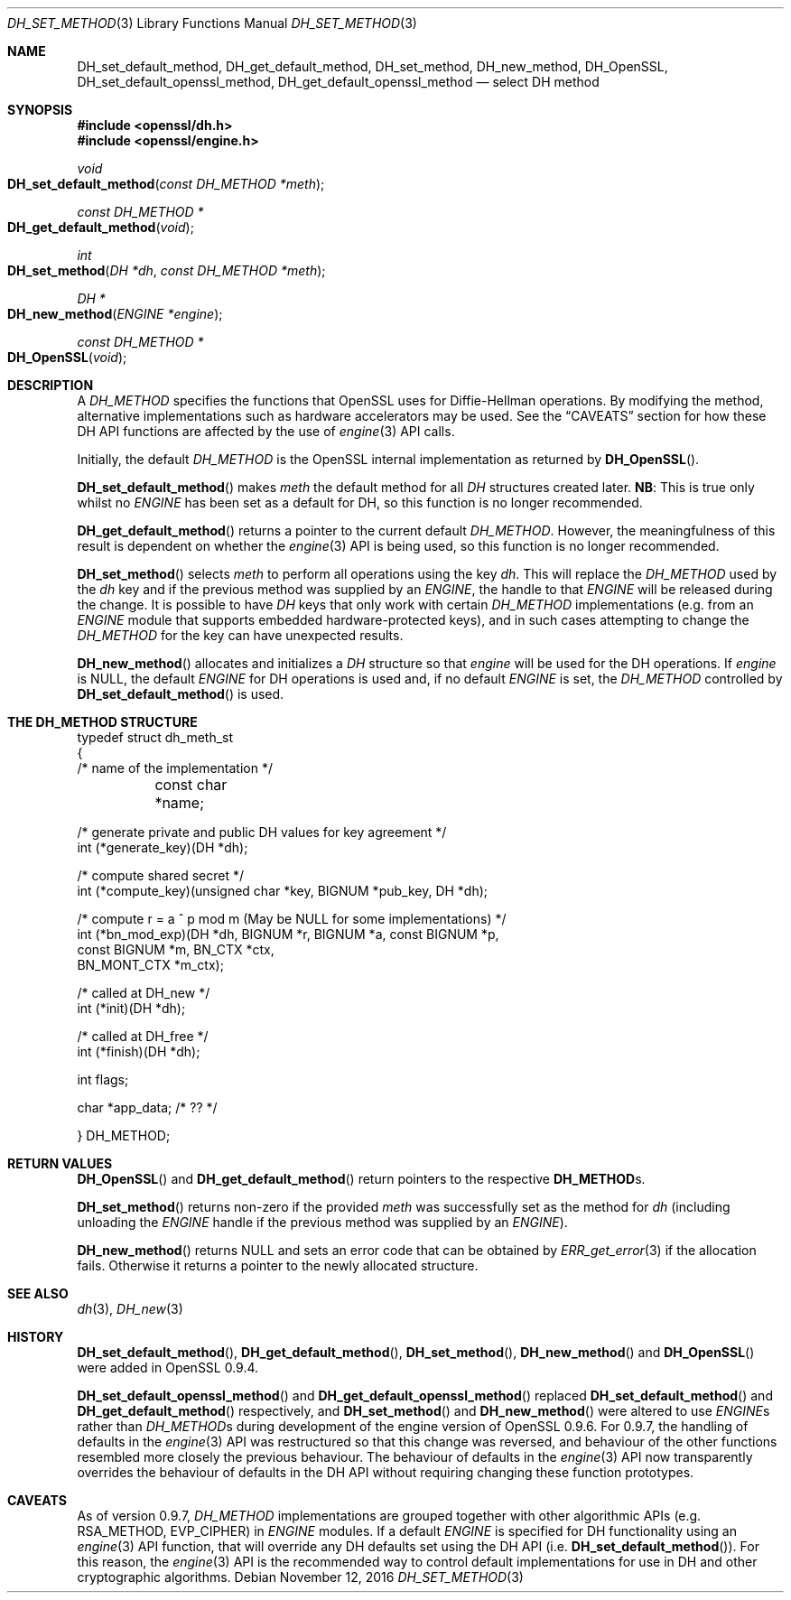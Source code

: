 .\"	$OpenBSD: DH_set_method.3,v 1.3 2016/11/12 19:23:16 jmc Exp $
.\"
.Dd $Mdocdate: November 12 2016 $
.Dt DH_SET_METHOD 3
.Os
.Sh NAME
.Nm DH_set_default_method ,
.Nm DH_get_default_method ,
.Nm DH_set_method ,
.Nm DH_new_method ,
.Nm DH_OpenSSL ,
.Nm DH_set_default_openssl_method ,
.Nm DH_get_default_openssl_method
.Nd select DH method
.Sh SYNOPSIS
.In openssl/dh.h
.In openssl/engine.h
.Ft void
.Fo DH_set_default_method
.Fa "const DH_METHOD *meth"
.Fc
.Ft const DH_METHOD *
.Fo DH_get_default_method
.Fa void
.Fc
.Ft int
.Fo DH_set_method
.Fa "DH *dh"
.Fa "const DH_METHOD *meth"
.Fc
.Ft DH *
.Fo DH_new_method
.Fa "ENGINE *engine"
.Fc
.Ft const DH_METHOD *
.Fo DH_OpenSSL
.Fa void
.Fc
.Sh DESCRIPTION
A
.Vt DH_METHOD
specifies the functions that OpenSSL uses for Diffie-Hellman operations.
By modifying the method, alternative implementations such as hardware
accelerators may be used.
See the
.Sx CAVEATS
section for how these DH API functions are affected by the use of
.Xr engine 3
API calls.
.Pp
Initially, the default
.Vt DH_METHOD
is the OpenSSL internal implementation as returned by
.Fn DH_OpenSSL .
.Pp
.Fn DH_set_default_method
makes
.Fa meth
the default method for all
.Vt DH
structures created later.
.Sy NB :
This is true only whilst no
.Vt ENGINE
has been set as a default for DH, so this function is no longer
recommended.
.Pp
.Fn DH_get_default_method
returns a pointer to the current default
.Vt DH_METHOD .
However, the meaningfulness of this result is dependent on whether the
.Xr engine 3
API is being used, so this function is no longer recommended.
.Pp
.Fn DH_set_method
selects
.Fa meth
to perform all operations using the key
.Fa dh .
This will replace the
.Vt DH_METHOD
used by the
.Fa dh
key and if the previous method was supplied by an
.Vt ENGINE ,
the handle to that
.Vt ENGINE
will be released during the change.
It is possible to have
.Vt DH
keys that only work with certain
.Vt DH_METHOD
implementations (e.g. from an
.Vt ENGINE
module that supports embedded hardware-protected keys),
and in such cases attempting to change the
.Vt DH_METHOD
for the key can have unexpected results.
.Pp
.Fn DH_new_method
allocates and initializes a
.Vt DH
structure so that
.Fa engine
will be used for the DH operations.
If
.Fa engine
is
.Dv NULL ,
the default
.Vt ENGINE
for DH operations is used and, if no default
.Vt ENGINE
is set, the
.Vt DH_METHOD
controlled by
.Fn DH_set_default_method
is used.
.Sh THE DH_METHOD STRUCTURE
.Bd -literal
typedef struct dh_meth_st
{
     /* name of the implementation */
	const char *name;

     /* generate private and public DH values for key agreement */
        int (*generate_key)(DH *dh);

     /* compute shared secret */
        int (*compute_key)(unsigned char *key, BIGNUM *pub_key, DH *dh);

     /* compute r = a ^ p mod m (May be NULL for some implementations) */
        int (*bn_mod_exp)(DH *dh, BIGNUM *r, BIGNUM *a, const BIGNUM *p,
                                const BIGNUM *m, BN_CTX *ctx,
                                BN_MONT_CTX *m_ctx);

     /* called at DH_new */
        int (*init)(DH *dh);

     /* called at DH_free */
        int (*finish)(DH *dh);

        int flags;

        char *app_data; /* ?? */

} DH_METHOD;
.Ed
.Sh RETURN VALUES
.Fn DH_OpenSSL
and
.Fn DH_get_default_method
return pointers to the respective
.Sy DH_METHOD Ns s.
.Pp
.Fn DH_set_method
returns non-zero if the provided
.Fa meth
was successfully set as the method for
.Fa dh
(including unloading the
.Vt ENGINE
handle if the previous method was supplied by an
.Vt ENGINE ) .
.Pp
.Fn DH_new_method
returns
.Dv NULL
and sets an error code that can be obtained by
.Xr ERR_get_error 3
if the allocation fails.
Otherwise it returns a pointer to the newly allocated structure.
.Sh SEE ALSO
.Xr dh 3 ,
.Xr DH_new 3
.Sh HISTORY
.Fn DH_set_default_method ,
.Fn DH_get_default_method ,
.Fn DH_set_method ,
.Fn DH_new_method
and
.Fn DH_OpenSSL
were added in OpenSSL 0.9.4.
.Pp
.Fn DH_set_default_openssl_method
and
.Fn DH_get_default_openssl_method
replaced
.Fn DH_set_default_method
and
.Fn DH_get_default_method
respectively, and
.Fn DH_set_method
and
.Fn DH_new_method
were altered to use
.Vt ENGINE Ns s
rather than
.Vt DH_METHOD Ns s
during development of the engine version of OpenSSL 0.9.6.
For 0.9.7, the handling of defaults in the
.Xr engine 3
API was restructured so that this change was reversed, and behaviour
of the other functions resembled more closely the previous behaviour.
The behaviour of defaults in the
.Xr engine 3
API now transparently overrides the behaviour of defaults in the
DH API without requiring changing these function prototypes.
.Sh CAVEATS
As of version 0.9.7,
.Vt DH_METHOD
implementations are grouped together with other algorithmic APIs
(e.g. RSA_METHOD, EVP_CIPHER) in
.Vt ENGINE
modules.
If a default
.Vt ENGINE
is specified for DH functionality using an
.Xr engine 3
API function, that will override any DH defaults set using the DH API
.Pq i.e. Fn DH_set_default_method .
For this reason, the
.Xr engine 3
API is the recommended way to control default implementations
for use in DH and other cryptographic algorithms.
